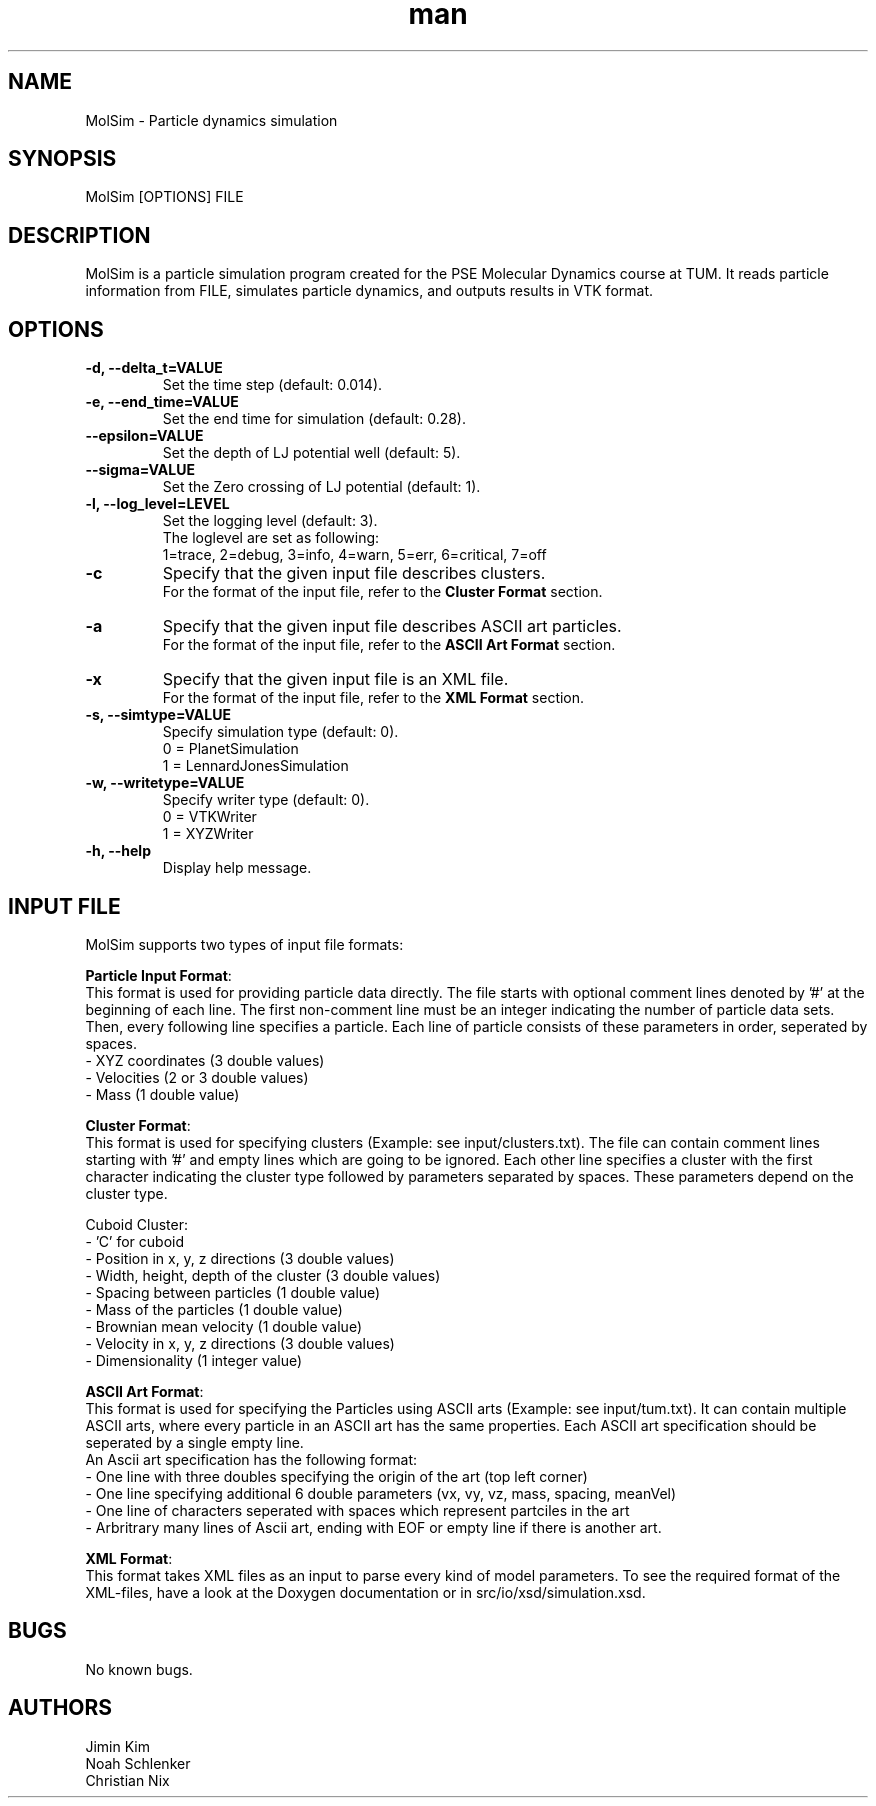 
.\" Manpage for MolSim 
.TH man 1 "14 May 2024" "1.0" "MolSim man page"
.SH NAME
MolSim \- Particle dynamics simulation

.SH SYNOPSIS
MolSim [OPTIONS] FILE


.SH DESCRIPTION
MolSim is a particle simulation program created for the PSE Molecular Dynamics course at TUM. It reads particle information from FILE, simulates particle dynamics, and outputs results in VTK format.


.SH OPTIONS
.TP
\fB-d, --delta_t=VALUE\fR
Set the time step (default: 0.014).
.TP
\fB-e, --end_time=VALUE\fR
Set the end time for simulation (default: 0.28).
.TP
\fB--epsilon=VALUE\fR
Set the depth of LJ potential well (default: 5).
.TP
\fB--sigma=VALUE\fR
Set the Zero crossing of LJ potential (default: 1).
.TP
\fB-l, --log_level=LEVEL\fR
Set the logging level (default: 3).
.br
The loglevel are set as following:
.br
.br
1=trace, 
2=debug, 
3=info, 
4=warn, 
5=err, 
6=critical, 
7=off
.br
.TP
\fB-c\fR
Specify that the given input file describes clusters.
.br
For the format of the input file, refer to the \fBCluster Format\fR section.
.br
.TP
\fB-a\fR
Specify that the given input file describes ASCII art particles.
.br
For the format of the input file, refer to the \fBASCII Art Format\fR section.
.br
.TP
\fB-x\fR
Specify that the given input file is an XML file.
.br
For the format of the input file, refer to the \fBXML Format\fR section.
.br
.TP

\fB-s, --simtype=VALUE\fR
Specify simulation type (default: 0).
.br
0 = PlanetSimulation
.br
.br
1 = LennardJonesSimulation
.br
.TP
\fB-w, --writetype=VALUE\fR
Specify writer type (default: 0).
.br
0 = VTKWriter
.br
.br
1 = XYZWriter
.br
.TP
\fB-h, --help\fR
Display help message.

.SH INPUT FILE
MolSim supports two types of input file formats:

\fBParticle Input Format\fR:
.br
This format is used for providing particle data directly.
The file starts with optional comment lines denoted by '#' at the beginning of each line.
The first non-comment line must be an integer indicating the number of particle data sets.
Then, every following line specifies a particle.
Each line of particle consists of these parameters in order, seperated by spaces.
.br
- XYZ coordinates (3 double values)
.br
- Velocities (2 or 3 double values)
.br
- Mass (1 double value)

\fBCluster Format\fR:
.br
This format is used for specifying clusters (Example: see input/clusters.txt).
The file can contain comment lines starting with '#' and empty lines which are going to be ignored.
Each other line specifies a cluster with the first character indicating the cluster type followed by parameters separated by spaces.
These parameters depend on the cluster type.
.br
.br

.br
Cuboid Cluster:
.br
- 'C' for cuboid
.br
- Position in x, y, z directions (3 double values)
.br
- Width, height, depth of the cluster (3 double values)
.br
- Spacing between particles (1 double value)
.br
- Mass of the particles (1 double value)
.br
- Brownian mean velocity  (1 double value)
.br
- Velocity in x, y, z directions (3 double values)
.br
- Dimensionality (1 integer value)

\fBASCII Art Format\fR:
.br
This format is used for specifying the Particles using ASCII arts (Example: see input/tum.txt).
It can contain multiple ASCII arts, where every particle in an ASCII art has the same properties.
Each ASCII art specification should be seperated by a single empty line.
.br
An Ascii art specification has the following format:
.br
- One line with three doubles specifying the origin of the art (top left corner)
.br
- One line specifying additional 6 double parameters (vx, vy, vz, mass, spacing, meanVel)
.br
- One line of characters seperated with spaces which represent partciles in the art
.br
- Arbritrary many lines of Ascii art, ending with EOF or empty line if there is another art.

\fBXML Format\fR:
.br
This format takes XML files as an input to parse every kind of model parameters.
To see the required format of the XML-files, have a look at the Doxygen documentation 
or in src/io/xsd/simulation.xsd.

.SH BUGS
No known bugs.


.SH AUTHORS
Jimin Kim
.br
Noah Schlenker 
.br
Christian Nix
